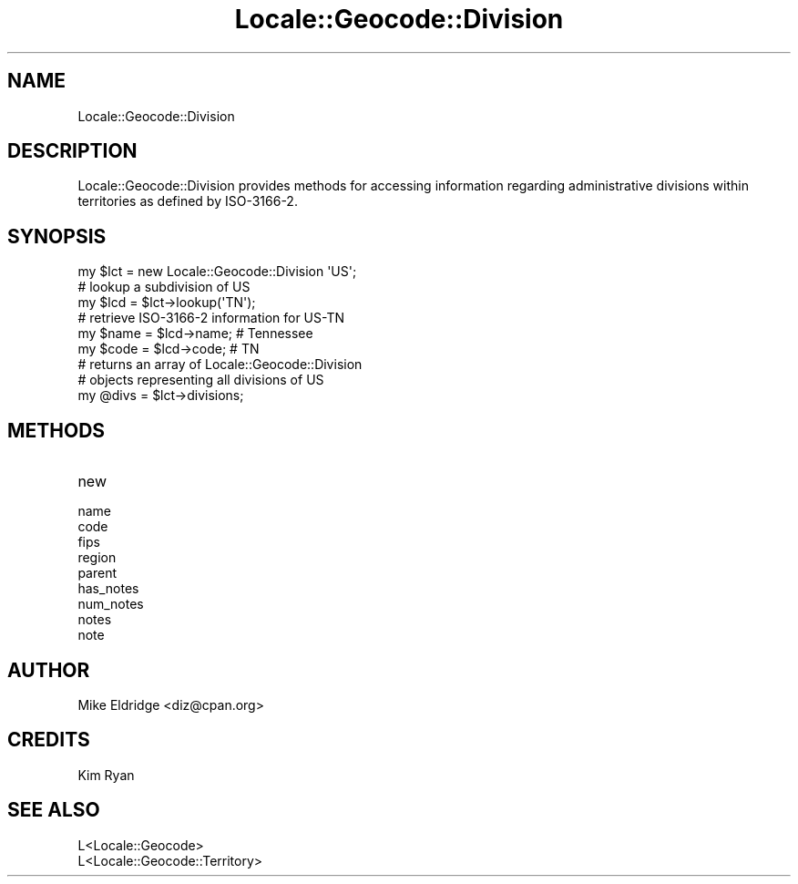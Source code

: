 .\" -*- mode: troff; coding: utf-8 -*-
.\" Automatically generated by Pod::Man 5.01 (Pod::Simple 3.43)
.\"
.\" Standard preamble:
.\" ========================================================================
.de Sp \" Vertical space (when we can't use .PP)
.if t .sp .5v
.if n .sp
..
.de Vb \" Begin verbatim text
.ft CW
.nf
.ne \\$1
..
.de Ve \" End verbatim text
.ft R
.fi
..
.\" \*(C` and \*(C' are quotes in nroff, nothing in troff, for use with C<>.
.ie n \{\
.    ds C` ""
.    ds C' ""
'br\}
.el\{\
.    ds C`
.    ds C'
'br\}
.\"
.\" Escape single quotes in literal strings from groff's Unicode transform.
.ie \n(.g .ds Aq \(aq
.el       .ds Aq '
.\"
.\" If the F register is >0, we'll generate index entries on stderr for
.\" titles (.TH), headers (.SH), subsections (.SS), items (.Ip), and index
.\" entries marked with X<> in POD.  Of course, you'll have to process the
.\" output yourself in some meaningful fashion.
.\"
.\" Avoid warning from groff about undefined register 'F'.
.de IX
..
.nr rF 0
.if \n(.g .if rF .nr rF 1
.if (\n(rF:(\n(.g==0)) \{\
.    if \nF \{\
.        de IX
.        tm Index:\\$1\t\\n%\t"\\$2"
..
.        if !\nF==2 \{\
.            nr % 0
.            nr F 2
.        \}
.    \}
.\}
.rr rF
.\" ========================================================================
.\"
.IX Title "Locale::Geocode::Division 3"
.TH Locale::Geocode::Division 3 2009-02-09 "perl v5.38.2" "User Contributed Perl Documentation"
.\" For nroff, turn off justification.  Always turn off hyphenation; it makes
.\" way too many mistakes in technical documents.
.if n .ad l
.nh
.SH NAME
Locale::Geocode::Division
.SH DESCRIPTION
.IX Header "DESCRIPTION"
Locale::Geocode::Division provides methods for
accessing information regarding administrative
divisions within territories as defined by
ISO\-3166\-2.
.SH SYNOPSIS
.IX Header "SYNOPSIS"
.Vb 1
\& my $lct    = new Locale::Geocode::Division \*(AqUS\*(Aq;
\&
\& # lookup a subdivision of US
\& my $lcd    = $lct\->lookup(\*(AqTN\*(Aq);
\&
\& # retrieve ISO\-3166\-2 information for US\-TN
\& my $name   = $lcd\->name;   # Tennessee
\& my $code   = $lcd\->code;   # TN
\&
\& # returns an array of Locale::Geocode::Division
\& # objects representing all divisions of US
\& my @divs   = $lct\->divisions;
.Ve
.SH METHODS
.IX Header "METHODS"
.IP new 4
.IX Item "new"
.PD 0
.IP name 4
.IX Item "name"
.IP code 4
.IX Item "code"
.IP fips 4
.IX Item "fips"
.IP region 4
.IX Item "region"
.IP parent 4
.IX Item "parent"
.IP has_notes 4
.IX Item "has_notes"
.IP num_notes 4
.IX Item "num_notes"
.IP notes 4
.IX Item "notes"
.IP note 4
.IX Item "note"
.PD
.SH AUTHOR
.IX Header "AUTHOR"
.Vb 1
\& Mike Eldridge <diz@cpan.org>
.Ve
.SH CREDITS
.IX Header "CREDITS"
.Vb 1
\& Kim Ryan
.Ve
.SH "SEE ALSO"
.IX Header "SEE ALSO"
.Vb 2
\& L<Locale::Geocode>
\& L<Locale::Geocode::Territory>
.Ve
